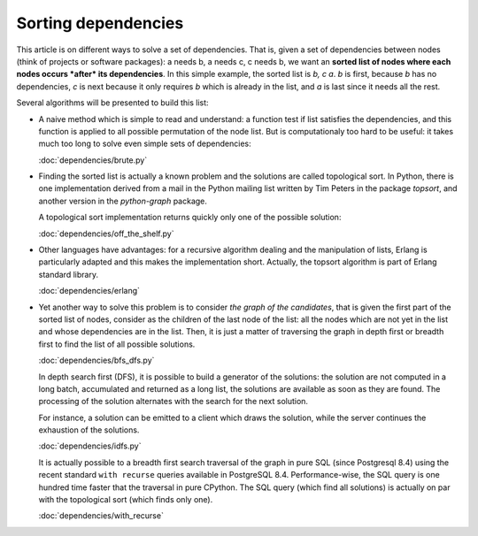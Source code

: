 
======================
 Sorting dependencies
======================

This article is on different ways to solve a set of dependencies. That
is, given a set of dependencies between nodes (think of projects or
software packages): a needs b, a needs c, c needs b, we want an
**sorted list of nodes where each nodes occurs *after* its
dependencies**. In this simple example, the sorted list is *b, c
a*. *b* is first, because *b* has no dependencies, *c* is next because
it only requires *b* which is already in the list, and *a* is last
since it needs all the rest.

Several algorithms will be presented to build this list:

* A naive method which is simple to read and understand: a function
  test if list satisfies the dependencies, and this function is
  applied to all possible permutation of the node list. But is
  computationaly too hard to be useful: it takes much too long to
  solve even simple sets of dependencies:

  :doc:`dependencies/brute.py`

* Finding the sorted list is actually a known problem and the
  solutions are called topological sort. In Python, there is one
  implementation derived from a mail in the Python mailing list
  written by Tim Peters in the package *topsort*, and another version
  in the *python-graph* package.

  A topological sort implementation returns quickly only one of the
  possible solution:

  :doc:`dependencies/off_the_shelf.py`

* Other languages have advantages: for a recursive algorithm dealing
  and the manipulation of lists, Erlang is particularly adapted and
  this makes the implementation short. Actually, the topsort algorithm
  is part of Erlang standard library.

  :doc:`dependencies/erlang`

* Yet another way to solve this problem is to consider *the graph of
  the candidates*, that is given the first part of the sorted list of
  nodes, consider as the children of the last node of the list: all
  the nodes which are not yet in the list and whose dependencies are
  in the list. Then, it is just a matter of traversing the graph in
  depth first or breadth first to find the list of all possible
  solutions.

  :doc:`dependencies/bfs_dfs.py`

  In depth search first (DFS), it is possible to build a generator of
  the solutions: the solution are not computed in a long batch,
  accumulated and returned as a long list, the solutions are available
  as soon as they are found. The processing of the solution alternates
  with the search for the next solution. 

  For instance, a solution can be emitted to a client which draws the
  solution, while the server continues the exhaustion of the
  solutions.

  :doc:`dependencies/idfs.py`

  It is actually possible to a breadth first search traversal of the
  graph in pure SQL (since Postgresql 8.4) using the recent standard
  ``with recurse`` queries available in PostgreSQL 8.4.
  Performance-wise, the SQL query is one hundred time faster that the
  traversal in pure CPython. The SQL query (which find all solutions)
  is actually on par with the topological sort (which finds only one).
  
  :doc:`dependencies/with_recurse`




.. todo::

   Shows a grok + yui incremental drawing of the solutions.

   Shows a distributed graph traversal.


